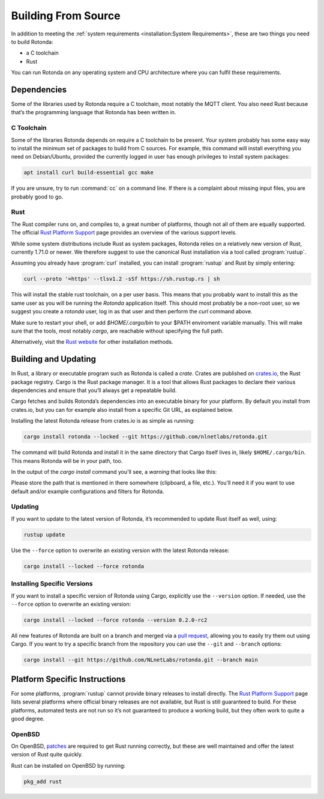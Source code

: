 Building From Source
====================

In addition to meeting the :ref:`system requirements <installation:System
Requirements>`, these are two things you need to build Rotonda: 

- a C toolchain
- Rust

You can run Rotonda on any operating system and CPU architecture where you
can fulfil these requirements.

Dependencies
------------

Some of the libraries used by Rotonda require a C toolchain, most notably the
MQTT client. You also need Rust because that’s the programming language that
Rotonda has been written in.

C Toolchain
"""""""""""

Some of the libraries Rotonda depends on require a C toolchain to be present.
Your system probably has some easy way to install the minimum set of packages
to build from C sources. For example, this command will install everything you
need on Debian/Ubuntu, provided the currently logged in user has enough
privileges to install system packages:

.. code-block:: text

  apt install curl build-essential gcc make

If you are unsure, try to run :command:`cc` on a command line. If there is a
complaint about missing input files, you are probably good to go.

Rust
""""

The Rust compiler runs on, and compiles to, a great number of platforms,
though not all of them are equally supported. The official `Rust Platform
Support`_ page provides an overview of the various support levels.

While some system distributions include Rust as system packages, Rotonda
relies on a relatively new version of Rust, currently 1.71.0 or newer. We
therefore suggest to use the canonical Rust installation via a tool called
:program:`rustup`.

Assuming you already have :program:`curl` installed, you can install
:program:`rustup` and Rust by simply entering:

.. code-block:: text

  curl --proto '=https' --tlsv1.2 -sSf https://sh.rustup.rs | sh

This will install the stable rust toolchain, on a per user basis. This means
that you probably want to install this as the same user as you will be running
the `Rotonda` application itself. This should most probably be a non-root
user, so we suggest you create a `rotonda` user, log in as that user and then
perform the `curl` command above.

Make sure to restart your shell, or add `$HOME/.cargo/bin` to your $PATH
enviroment variable manually. This will make sure that the tools, most notably
`cargo`, are reachable without specifying the full path.

Alternatively, visit the `Rust website
<https://www.rust-lang.org/tools/install>`_ for other installation methods.

Building and Updating
---------------------

In Rust, a library or executable program such as Rotonda is called a
*crate*. Crates are published on `crates.io
<https://crates.io/crates/rotonda>`_, the Rust package registry. Cargo is
the Rust package manager. It is a tool that allows Rust packages to declare
their various dependencies and ensure that you’ll always get a repeatable
build. 

Cargo fetches and builds Rotonda’s dependencies into an executable binary
for your platform. By default you install from crates.io, but you can for
example also install from a specific Git URL, as explained below.

Installing the latest Rotonda release from crates.io is as simple as
running:

.. code-block:: text

  cargo install rotonda --locked --git https://github.com/nlnetlabs/rotonda.git

The command will build Rotonda and install it in the same directory that
Cargo itself lives in, likely ``$HOME/.cargo/bin``. This means Rotonda
will be in your path, too.

In the output of the `cargo install` command you'll see, a `warning` that
looks like this:

.. code-block:: text
  warning: rotonda@0.1.0-dev: Directory '/etc' can be found in "/home/rotonda/.cargo/git/checkouts/rotonda-54306a42d783f077/8e4d152

Please store the path that is mentioned in there somewhere (clipboard, a file,
etc.). You'll need it if you want to use default and/or example configurations
and filters for Rotonda.

Updating
""""""""

If you want to update to the latest version of Rotonda, it’s recommended
to update Rust itself as well, using:

.. code-block:: text

    rustup update

Use the ``--force`` option to overwrite an existing version with the latest
Rotonda release:

.. code-block:: text

    cargo install --locked --force rotonda

Installing Specific Versions
""""""""""""""""""""""""""""

If you want to install a specific version of
Rotonda using Cargo, explicitly use the ``--version`` option. If needed,
use the ``--force`` option to overwrite an existing version:
        
.. code-block:: text

    cargo install --locked --force rotonda --version 0.2.0-rc2

All new features of Rotonda are built on a branch and merged via a `pull
request <https://github.com/NLnetLabs/rotonda/pulls>`_, allowing you to
easily try them out using Cargo. If you want to try a specific branch from
the repository you can use the ``--git`` and ``--branch`` options:

.. code-block:: text

    cargo install --git https://github.com/NLnetLabs/rotonda.git --branch main
    
.. Seealso:: For more installation options refer to the `Cargo book
             <https://doc.rust-lang.org/cargo/commands/cargo-install.html#install-options>`_.

Platform Specific Instructions
------------------------------

For some platforms, :program:`rustup` cannot provide binary releases to
install directly. The `Rust Platform Support`_ page lists
several platforms where official binary releases are not available, but Rust
is still guaranteed to build. For these platforms, automated tests are not
run so it’s not guaranteed to produce a working build, but they often work to
quite a good degree.

.. _Rust Platform Support:  https://doc.rust-lang.org/nightly/rustc/platform-support.html

OpenBSD
"""""""

On OpenBSD, `patches
<https://github.com/openbsd/ports/tree/master/lang/rust/patches>`_ are
required to get Rust running correctly, but these are well maintained and
offer the latest version of Rust quite quickly.

Rust can be installed on OpenBSD by running:

.. code-block:: bash

   pkg_add rust